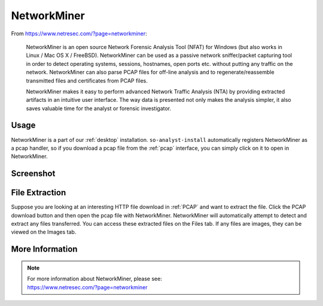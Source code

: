 .. _networkminer:

NetworkMiner
============

From https://www.netresec.com/?page=networkminer:

    NetworkMiner is an open source Network Forensic Analysis Tool (NFAT) for Windows (but also works in Linux / Mac OS X / FreeBSD). NetworkMiner can be used as a passive network sniffer/packet capturing tool in order to detect operating systems, sessions, hostnames, open ports etc. without putting any traffic on the network. NetworkMiner can also parse PCAP files for off-line analysis and to regenerate/reassemble transmitted files and certificates from PCAP files.

    NetworkMiner makes it easy to perform advanced Network Traffic Analysis (NTA) by providing extracted artifacts in an intuitive user interface. The way data is presented not only makes the analysis simpler, it also saves valuable time for the analyst or forensic investigator.

Usage
-----
NetworkMiner is a part of our :ref:`desktop` installation. ``so-analyst-install`` automatically registers NetworkMiner as a pcap handler, so if you download a pcap file from the :ref:`pcap` interface, you can simply click on it to open in NetworkMiner.

Screenshot
----------
.. image:: images/networkminer.png
  :target: _images/networkminer.png

File Extraction
---------------

Suppose you are looking at an interesting HTTP file download in :ref:`PCAP` and want to extract the file. Click the PCAP download button and then open the pcap file with NetworkMiner. NetworkMiner will automatically attempt to detect and extract any files transferred. You can access these extracted files on the Files tab. If any files are images, they can be viewed on the Images tab.

More Information
----------------

.. note::

    | For more information about NetworkMiner, please see:
    | https://www.netresec.com/?page=networkminer
